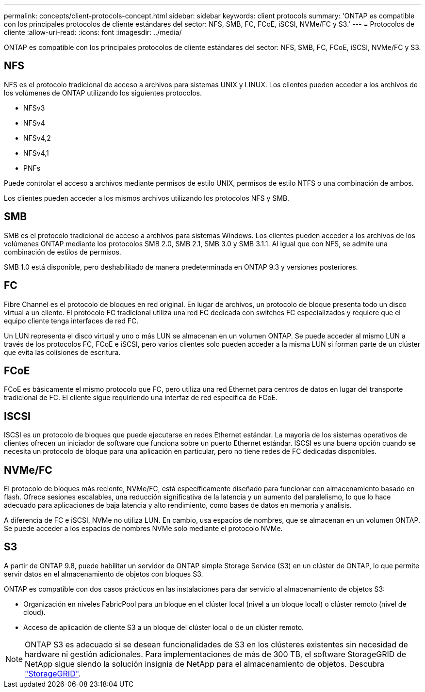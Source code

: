 ---
permalink: concepts/client-protocols-concept.html 
sidebar: sidebar 
keywords: client protocols 
summary: 'ONTAP es compatible con los principales protocolos de cliente estándares del sector: NFS, SMB, FC, FCoE, iSCSI, NVMe/FC y S3.' 
---
= Protocolos de cliente
:allow-uri-read: 
:icons: font
:imagesdir: ../media/


[role="lead"]
ONTAP es compatible con los principales protocolos de cliente estándares del sector: NFS, SMB, FC, FCoE, iSCSI, NVMe/FC y S3.



== NFS

NFS es el protocolo tradicional de acceso a archivos para sistemas UNIX y LINUX. Los clientes pueden acceder a los archivos de los volúmenes de ONTAP utilizando los siguientes protocolos.

* NFSv3
* NFSv4
* NFSv4,2
* NFSv4,1
* PNFs


Puede controlar el acceso a archivos mediante permisos de estilo UNIX, permisos de estilo NTFS o una combinación de ambos.

Los clientes pueden acceder a los mismos archivos utilizando los protocolos NFS y SMB.



== SMB

SMB es el protocolo tradicional de acceso a archivos para sistemas Windows. Los clientes pueden acceder a los archivos de los volúmenes ONTAP mediante los protocolos SMB 2.0, SMB 2.1, SMB 3.0 y SMB 3.1.1. Al igual que con NFS, se admite una combinación de estilos de permisos.

SMB 1.0 está disponible, pero deshabilitado de manera predeterminada en ONTAP 9.3 y versiones posteriores.



== FC

Fibre Channel es el protocolo de bloques en red original. En lugar de archivos, un protocolo de bloque presenta todo un disco virtual a un cliente. El protocolo FC tradicional utiliza una red FC dedicada con switches FC especializados y requiere que el equipo cliente tenga interfaces de red FC.

Un LUN representa el disco virtual y uno o más LUN se almacenan en un volumen ONTAP. Se puede acceder al mismo LUN a través de los protocolos FC, FCoE e iSCSI, pero varios clientes solo pueden acceder a la misma LUN si forman parte de un clúster que evita las colisiones de escritura.



== FCoE

FCoE es básicamente el mismo protocolo que FC, pero utiliza una red Ethernet para centros de datos en lugar del transporte tradicional de FC. El cliente sigue requiriendo una interfaz de red específica de FCoE.



== ISCSI

ISCSI es un protocolo de bloques que puede ejecutarse en redes Ethernet estándar. La mayoría de los sistemas operativos de clientes ofrecen un iniciador de software que funciona sobre un puerto Ethernet estándar. ISCSI es una buena opción cuando se necesita un protocolo de bloque para una aplicación en particular, pero no tiene redes de FC dedicadas disponibles.



== NVMe/FC

El protocolo de bloques más reciente, NVMe/FC, está específicamente diseñado para funcionar con almacenamiento basado en flash. Ofrece sesiones escalables, una reducción significativa de la latencia y un aumento del paralelismo, lo que lo hace adecuado para aplicaciones de baja latencia y alto rendimiento, como bases de datos en memoria y análisis.

A diferencia de FC e iSCSI, NVMe no utiliza LUN. En cambio, usa espacios de nombres, que se almacenan en un volumen ONTAP. Se puede acceder a los espacios de nombres NVMe solo mediante el protocolo NVMe.



== S3

A partir de ONTAP 9.8, puede habilitar un servidor de ONTAP simple Storage Service (S3) en un clúster de ONTAP, lo que permite servir datos en el almacenamiento de objetos con bloques S3.

ONTAP es compatible con dos casos prácticos en las instalaciones para dar servicio al almacenamiento de objetos S3:

* Organización en niveles FabricPool para un bloque en el clúster local (nivel a un bloque local) o clúster remoto (nivel de cloud).
* Acceso de aplicación de cliente S3 a un bloque del clúster local o de un clúster remoto.


[NOTE]
====
ONTAP S3 es adecuado si se desean funcionalidades de S3 en los clústeres existentes sin necesidad de hardware ni gestión adicionales. Para implementaciones de más de 300 TB, el software StorageGRID de NetApp sigue siendo la solución insignia de NetApp para el almacenamiento de objetos. Descubra link:https://docs.netapp.com/sgws-114/index.jsp["StorageGRID"^].

====